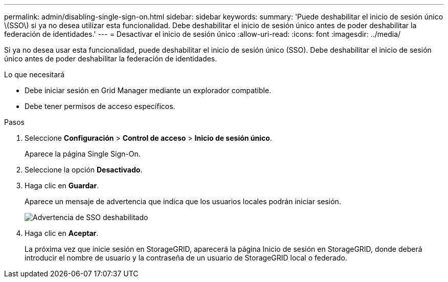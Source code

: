 ---
permalink: admin/disabling-single-sign-on.html 
sidebar: sidebar 
keywords:  
summary: 'Puede deshabilitar el inicio de sesión único \(SSO\) si ya no desea utilizar esta funcionalidad. Debe deshabilitar el inicio de sesión único antes de poder deshabilitar la federación de identidades.' 
---
= Desactivar el inicio de sesión único
:allow-uri-read: 
:icons: font
:imagesdir: ../media/


[role="lead"]
Si ya no desea usar esta funcionalidad, puede deshabilitar el inicio de sesión único (SSO). Debe deshabilitar el inicio de sesión único antes de poder deshabilitar la federación de identidades.

.Lo que necesitará
* Debe iniciar sesión en Grid Manager mediante un explorador compatible.
* Debe tener permisos de acceso específicos.


.Pasos
. Seleccione *Configuración* > *Control de acceso* > *Inicio de sesión único*.
+
Aparece la página Single Sign-On.

. Seleccione la opción *Desactivado*.
. Haga clic en *Guardar*.
+
Aparece un mensaje de advertencia que indica que los usuarios locales podrán iniciar sesión.

+
image::../media/sso_status_disabled_warning.gif[Advertencia de SSO deshabilitado]

. Haga clic en *Aceptar*.
+
La próxima vez que inicie sesión en StorageGRID, aparecerá la página Inicio de sesión en StorageGRID, donde deberá introducir el nombre de usuario y la contraseña de un usuario de StorageGRID local o federado.


